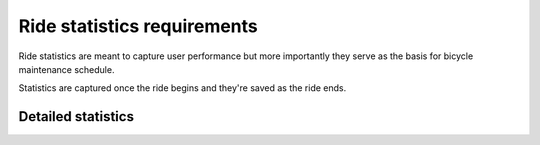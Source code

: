 Ride statistics requirements
============================

Ride statistics are meant to capture user performance but more importantly they serve as the basis
for bicycle maintenance schedule.

Statistics are captured once the ride begins and they're saved as the ride ends.

.. req-sys:: Ride statistics
    :id: REQ_SYS_RIDE_STATISTICS
    :status: draft

    The device shall track the following signals during the ride:

    - Duration (sec)
    - Top speed (km/h)
    - Average speed (km/h)
    - Distance (km)
    - Total elevation (m)
    - Total descent (m)

Detailed statistics
-------------------

.. req-sys:: Ride duration
    :id: REQ_SYS_RIDE_DURATION
    :status: draft

    The device shall keep track of the duration of the ride.

.. req-sys:: Ride distance
    :id: REQ_SYS_RIDE_DISTANCE
    :status: draft

    The device shall keep track of the distance rode, distance measurement shall start once the
    ride begins.

    The distance shall be reported in meters resolution. This distance is accompanied by an error
    flag which shall be set in case of the following:

    - Both wheel sensors report failures, in this case if the sensor failure lasted for more than
      1 minute the distance error shall be on for the remainder of the ride, if failures disappear
      then the 1 minute counter shall be decremented
    - The distance measured on the two wheels differ by more than 250m, if the difference goes
      below 100m then the error flag shall be cleared

.. req-sys:: Ride elevation and descent
    :id: REQ_SYS_RIDE_ELEVATION_DESCENT
    :status: draft

    The device shall keep track of changes in elevation, measurement shall start once the ride
    begins.

    The elevation and descent values shall be reported in meters and both represent the amount of
    elevation or descent experienced during the ride. So if the rider climbs 100m and then descends
    down 20m then the elevation should be 100m and the descent is 20m.

    Climbs and descents only count when above 5% grade, meaning at least 5m of climb over 100m of
    distance travelled. The evaluation of this shall be continuous, 

.. req-sys:: Maximum and average speed
    :id: REQ_SYS_RIDE_MAX_AND_AVG_SPEED
    :status: draft

    The device shall keep track of the average and maximum speeds during the ride, the speed data
    shall only be accumulated into these statistics if the speed status is not in an error state.

.. req-sys:: Resetting ride statistics
    :id: REQ_SYS_RIDE_STAT_RESET
    :status: draft

    The device shall provide means to reset the ride statistics, even without resetting the ride.

